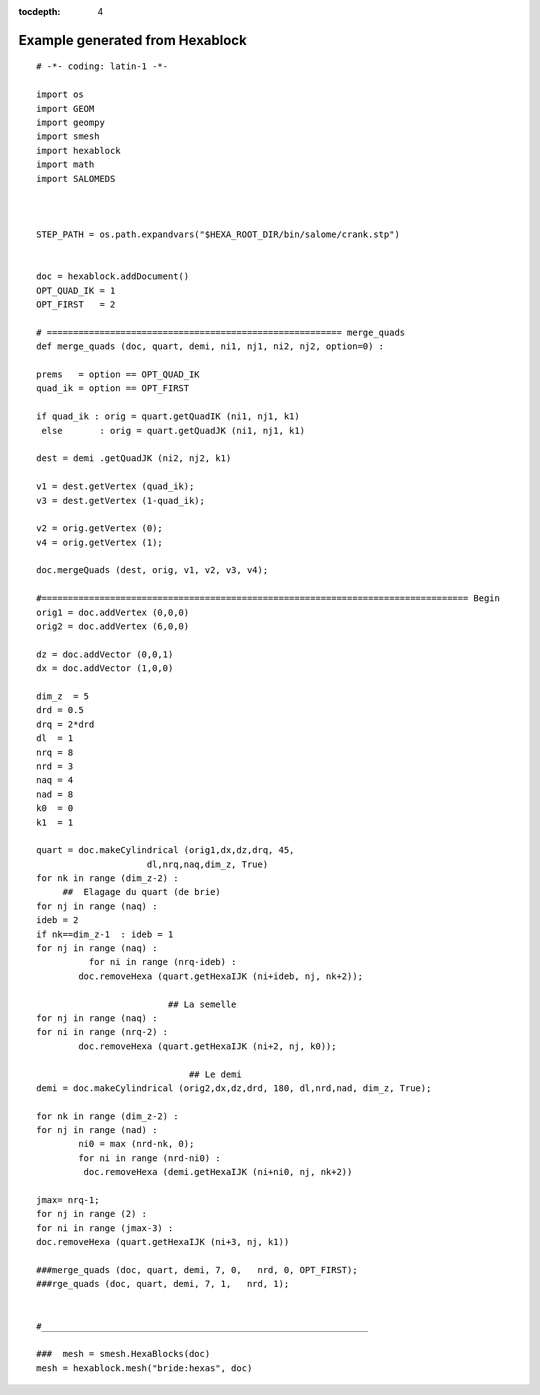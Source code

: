 :tocdepth: 4

.. _fullexample:

#################################
Example generated from Hexablock
#################################

.. image:: _static/bride.PNG
   :align: center

.. centered::
   Bridle


::


	# -*- coding: latin-1 -*-

	import os
	import GEOM
	import geompy
	import smesh
	import hexablock
	import math
	import SALOMEDS



	STEP_PATH = os.path.expandvars("$HEXA_ROOT_DIR/bin/salome/crank.stp")


	doc = hexablock.addDocument()
	OPT_QUAD_IK = 1
	OPT_FIRST   = 2

	# ======================================================== merge_quads
	def merge_quads (doc, quart, demi, ni1, nj1, ni2, nj2, option=0) :

    	prems   = option == OPT_QUAD_IK 
    	quad_ik = option == OPT_FIRST 

    	if quad_ik : orig = quart.getQuadIK (ni1, nj1, k1)
   	 else       : orig = quart.getQuadJK (ni1, nj1, k1)

    	dest = demi .getQuadJK (ni2, nj2, k1)

    	v1 = dest.getVertex (quad_ik);
    	v3 = dest.getVertex (1-quad_ik);
   
    	v2 = orig.getVertex (0);
    	v4 = orig.getVertex (1);

    	doc.mergeQuads (dest, orig, v1, v2, v3, v4);

	#================================================================================= Begin
	orig1 = doc.addVertex (0,0,0)
	orig2 = doc.addVertex (6,0,0)

	dz = doc.addVector (0,0,1)
	dx = doc.addVector (1,0,0)

	dim_z  = 5
	drd = 0.5
	drq = 2*drd
	dl  = 1
	nrq = 8
	nrd = 3
	naq = 4
	nad = 8
	k0  = 0
	k1  = 1

	quart = doc.makeCylindrical (orig1,dx,dz,drq, 45, 
                             dl,nrq,naq,dim_z, True)
	for nk in range (dim_z-2) :
             ##  Elagage du quart (de brie)
    	for nj in range (naq) :
       	ideb = 2
       	if nk==dim_z-1  : ideb = 1
       	for nj in range (naq) :
         	  for ni in range (nrq-ideb) :
               	doc.removeHexa (quart.getHexaIJK (ni+ideb, nj, nk+2));

                              	 ## La semelle
	for nj in range (naq) :
    	for ni in range (nrq-2) :
        	doc.removeHexa (quart.getHexaIJK (ni+2, nj, k0));

                          	     ## Le demi 
	demi = doc.makeCylindrical (orig2,dx,dz,drd, 180, dl,nrd,nad, dim_z, True);

	for nk in range (dim_z-2) :
    	for nj in range (nad) :
        	ni0 = max (nrd-nk, 0);
        	for ni in range (nrd-ni0) :
           	 doc.removeHexa (demi.getHexaIJK (ni+ni0, nj, nk+2))

	jmax= nrq-1;
	for nj in range (2) :
   	for ni in range (jmax-3) :
       	doc.removeHexa (quart.getHexaIJK (ni+3, nj, k1))

	###merge_quads (doc, quart, demi, 7, 0,   nrd, 0, OPT_FIRST);
	###rge_quads (doc, quart, demi, 7, 1,   nrd, 1);


	#______________________________________________________________

	###  mesh = smesh.HexaBlocks(doc)
	mesh = hexablock.mesh("bride:hexas", doc)

                    




